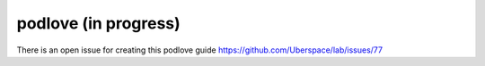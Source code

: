 #####################
podlove (in progress)
#####################

There is an open issue for creating this podlove guide https://github.com/Uberspace/lab/issues/77
